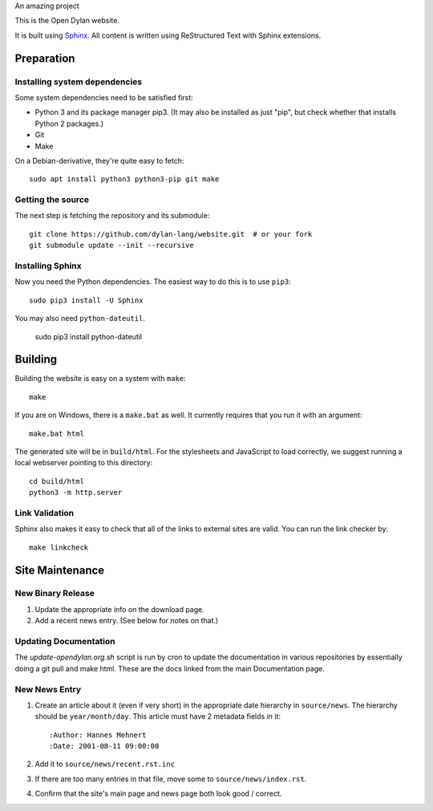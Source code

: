 An amazing project

This is the Open Dylan website.

It is built using `Sphinx <http://sphinx.pocoo.org>`_.  All content is written using
ReStructured Text with Sphinx extensions.

Preparation
===========

Installing system dependencies
------------------------------

Some system dependencies need to be satisfied first:

- Python 3 and its package manager pip3. (It may also be installed as just
  "pip", but check whether that installs Python 2 packages.)
- Git
- Make

On a Debian-derivative, they're quite easy to fetch::

    sudo apt install python3 python3-pip git make

Getting the source
------------------

The next step is fetching the repository and its submodule::

    git clone https://github.com/dylan-lang/website.git  # or your fork
    git submodule update --init --recursive


Installing Sphinx
-----------------

Now you need the Python dependencies. The easiest way to do this is to use
``pip3``::

    sudo pip3 install -U Sphinx

You may also need ``python-dateutil``.

    sudo pip3 install python-dateutil

Building
========

Building the website is easy on a system with ``make``::

    make

If you are on Windows, there is a ``make.bat`` as well. It currently requires
that you run it with an argument::

    make.bat html

The generated site will be in ``build/html``. For the stylesheets and
JavaScript to load correctly, we suggest running a local webserver
pointing to this directory::

    cd build/html
    python3 -m http.server

Link Validation
---------------

Sphinx also makes it easy to check that all of the links to external sites
are valid.  You can run the link checker by::

    make linkcheck

Site Maintenance
================

New Binary Release
------------------

#. Update the appropriate info on the download page.
#. Add a recent news entry. (See below for notes on that.)

Updating Documentation
----------------------

The `update-opendylan.org.sh` script is run by cron to update the
documentation in various repositories by essentially doing a git pull
and make html. These are the docs linked from the main Documentation
page.

New News Entry
--------------

#. Create an article about it (even if very short) in the appropriate date
   hierarchy in ``source/news``. The hierarchy should be ``year/month/day``.
   This article must have 2 metadata fields in it::

       :Author: Hannes Mehnert
       :Date: 2001-08-11 09:00:00

#. Add it to ``source/news/recent.rst.inc``
#. If there are too many entries in that file, move some
   to ``source/news/index.rst``.
#. Confirm that the site's main page and news page both
   look good / correct.
